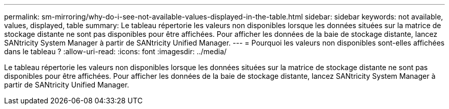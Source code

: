 ---
permalink: sm-mirroring/why-do-i-see-not-available-values-displayed-in-the-table.html 
sidebar: sidebar 
keywords: not available, values, displayed, table 
summary: Le tableau répertorie les valeurs non disponibles lorsque les données situées sur la matrice de stockage distante ne sont pas disponibles pour être affichées. Pour afficher les données de la baie de stockage distante, lancez SANtricity System Manager à partir de SANtricity Unified Manager. 
---
= Pourquoi les valeurs non disponibles sont-elles affichées dans le tableau ?
:allow-uri-read: 
:icons: font
:imagesdir: ../media/


[role="lead"]
Le tableau répertorie les valeurs non disponibles lorsque les données situées sur la matrice de stockage distante ne sont pas disponibles pour être affichées. Pour afficher les données de la baie de stockage distante, lancez SANtricity System Manager à partir de SANtricity Unified Manager.

